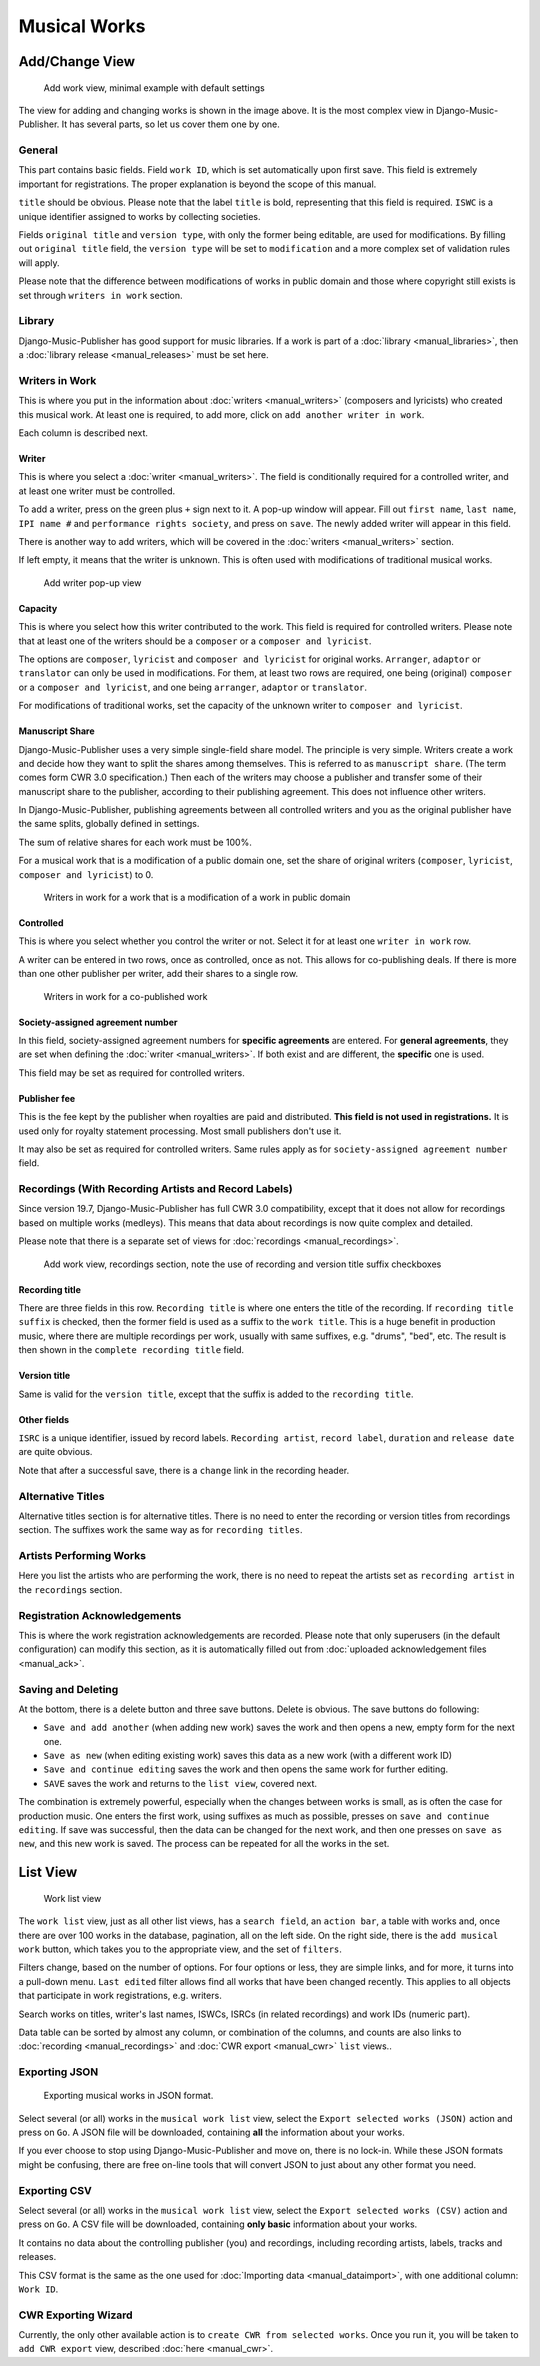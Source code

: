 Musical Works
_____________

Add/Change View
============================================

.. figure:: /images/add_work.png
   :width: 100%

   Add work view, minimal example with default settings

The view for adding and changing works is shown in the image above. It is the most complex view in Django-Music-Publisher. It has several parts, so let us cover them one by one.

General
+++++++

This part contains basic fields. Field ``work ID``, which is set automatically upon first save. This field is extremely important for registrations. The proper explanation is beyond the scope of this manual.

``title`` should be obvious. Please note that the label ``title`` is bold, representing that this field is required. ``ISWC`` is a unique identifier assigned to works by collecting societies.

Fields ``original title`` and ``version type``, with only the former being editable, are used for modifications. By filling out ``original title`` field, the ``version type`` will be set to ``modification`` and a more complex set of validation rules will apply.

Please note that the difference between modifications of works in public domain and those where copyright still exists is set through ``writers in work`` section.

Library
+++++++

Django-Music-Publisher has good support for music libraries. If a work is part of a :doc:`library <manual_libraries>`, then a :doc:`library release <manual_releases>` must be set here.

Writers in Work
+++++++++++++++

This is where you put in the information about :doc:`writers <manual_writers>` (composers and lyricists) who created this musical work. At least one is required, to add more, click on ``add another writer in work``.

Each column is described next.

Writer
------

This is where you select a :doc:`writer <manual_writers>`. The field is conditionally required for a controlled writer, and at least one writer must be controlled.

To add a writer, press on the green plus ``+`` sign next to it. A pop-up window will appear. Fill out ``first name``, ``last name``, ``IPI name #`` and ``performance rights society``, and press on ``save``. The newly added writer will appear in this field.

There is another way to add writers, which will be covered in the :doc:`writers <manual_writers>` section.

If left empty, it means that the writer is unknown. This is often used with modifications of traditional musical works.


.. figure:: /images/add_writer.png
   :width: 100%

   Add writer pop-up view

Capacity
--------

This is where you select how this writer contributed to the work. This field is required for controlled writers. Please note that at least one of the writers should be a ``composer`` or a ``composer and lyricist``.

The options are ``composer``, ``lyricist`` and ``composer and lyricist`` for original works. ``Arranger``, ``adaptor`` or ``translator`` can only be used in modifications. For them, at least two rows are required, one being (original) ``composer`` or a ``composer and lyricist``, and one being ``arranger``, ``adaptor`` or ``translator``.

For modifications of traditional works, set the capacity of the unknown writer to ``composer and lyricist``.

Manuscript Share
----------------

Django-Music-Publisher uses a very simple single-field share model. The principle is very simple.
Writers create a work and decide how they want to split the shares among themselves. This is referred to as
``manuscript share``. (The term comes form CWR 3.0 specification.) Then each of the writers may choose a publisher
and transfer some of their manuscript share to the publisher, according to their publishing agreement.
This does not influence other writers.

In Django-Music-Publisher, publishing agreements between all controlled writers and you as the original publisher have
the same splits, globally defined in settings.

The sum of relative shares for each work must be 100%.

For a musical work that is a modification of a public domain one, set the share of original writers
(``composer``, ``lyricist``, ``composer and lyricist``) to 0.

.. figure:: /images/works_pd.png
   :width: 100%

   Writers in work for a work that is a modification of a work in public domain

Controlled
----------

This is where you select whether you control the writer or not. Select it for at least one ``writer in work`` row.

A writer can be entered in two rows, once as controlled, once as not. This allows for co-publishing deals. If there is more than one other publisher per writer, add their shares to a single row.

.. figure:: /images/works_copub.png
   :width: 100%

   Writers in work for a co-published work

Society-assigned agreement number
---------------------------------

In this field, society-assigned agreement numbers for **specific agreements** are entered. For **general agreements**,
they are set when defining the :doc:`writer <manual_writers>`. If both exist and are different, the **specific** one is
used.

This field may be set as required for controlled writers.


Publisher fee
-------------

This is the fee kept by the publisher when royalties are paid and distributed. **This field is not used in
registrations.** It is used only for royalty statement processing. Most small publishers don't use it.

It may also be set as required for controlled writers. Same rules apply as for ``society-assigned agreement number``
field.

Recordings (With Recording Artists and Record Labels)
+++++++++++++++++++++++++++++++++++++++++++++++++++++

Since version 19.7, Django-Music-Publisher has full CWR 3.0 compatibility, except that it does not allow for recordings based on multiple works (medleys). This means that data about recordings is now quite complex and detailed.

Please note that there is a separate set of views for :doc:`recordings <manual_recordings>`.

.. figure:: /images/works_recordings.png
   :width: 100%

   Add work view, recordings section, note the use of recording and version title suffix checkboxes

Recording title
---------------

There are three fields in this row. ``Recording title`` is where one enters the title of the recording. If ``recording title suffix`` is checked, then the former field is used as a suffix to the ``work title``. This is a huge benefit in production music, where there are multiple recordings per work, usually with same suffixes, e.g. "drums", "bed", etc. The result is then shown in the ``complete recording title`` field.

Version title
-------------

Same is valid for the ``version title``, except that the suffix is added to the ``recording title``.

Other fields
------------

``ISRC`` is a unique identifier, issued by record labels. ``Recording artist``, ``record label``, ``duration`` and ``release date`` are quite obvious.

Note that after a successful save, there is a ``change`` link in the recording header.


Alternative Titles
++++++++++++++++++

Alternative titles section is for alternative titles. There is no need to enter the recording or version titles from recordings section. The suffixes work the same way as for ``recording titles``.

Artists Performing Works
++++++++++++++++++++++++

Here you list the artists who are performing the work, there is no need to repeat the artists set as ``recording artist`` in the ``recordings`` section.

Registration Acknowledgements
+++++++++++++++++++++++++++++++++++

This is where the work registration acknowledgements are recorded. Please note that only superusers (in the default configuration) can modify this section, as it is automatically filled out from :doc:`uploaded acknowledgement files <manual_ack>`.

Saving and Deleting
+++++++++++++++++++

At the bottom, there is a delete button and three save buttons. Delete is obvious. The save buttons do following:

* ``Save and add another`` (when adding new work) saves the work and then opens a new, empty form for the next one.
* ``Save as new`` (when editing existing work) saves this data as a new work (with a different work ID)
* ``Save and continue editing`` saves the work and then opens the same work for further editing.
* ``SAVE`` saves the work and returns to the ``list view``, covered next.

The combination is extremely powerful, especially when the changes between works is small, as is often the case for production music.
One enters the first work, using suffixes as much as possible, presses on ``save and continue editing``.
If save was successful, then the data can be changed for the next work, and then one presses on ``save as new``, and this new work is saved.
The process can be repeated for all the works in the set.

List View
========================

.. figure:: /images/work_list.png
   :width: 100%

   Work list view

The ``work list`` view, just as all other list views, has a ``search field``, an ``action bar``, a table with works and, once there are over 100 works in the database, pagination, all on the left side. On the right side, there is the ``add musical work`` button, which takes you to the appropriate view, and the set of ``filters``.

Filters change, based on the number of options. For four options or less, they are simple links, and for more, it turns into a pull-down menu.
``Last edited`` filter allows find all works that have been changed recently. This applies to
all objects that participate in work registrations, e.g. writers.

Search works on titles, writer's last names, ISWCs, ISRCs (in related recordings) and work IDs (numeric part).

Data table can be sorted by almost any column, or combination of the columns, and counts are also links to :doc:`recording <manual_recordings>` and :doc:`CWR export <manual_cwr>` ``list`` views..

Exporting JSON
++++++++++++++++++++++++++

.. figure:: /images/work_list_action.png
   :width: 100%

   Exporting musical works in JSON format.

Select several (or all) works in the ``musical work list`` view, select the ``Export selected works (JSON)`` action and
press on ``Go``. A JSON file will be downloaded, containing **all** the information about your works.

If you ever choose to stop using Django-Music-Publisher and move on, there is no lock-in. While these JSON formats might
be confusing, there are free on-line tools that will convert JSON to just about any other format you need.

.. _exporting_csv:

Exporting CSV
++++++++++++++++++++++++++

Select several (or all) works in the ``musical work list`` view, select the ``Export selected works (CSV)`` action and
press on ``Go``. A CSV file will be downloaded, containing **only basic** information about your works.

It contains no data about the controlling publisher (you) and recordings, including recording
artists, labels, tracks and releases.

This CSV format is the same as the one used for :doc:`Importing data <manual_dataimport>`, with
one additional column: ``Work ID``.

CWR Exporting Wizard
++++++++++++++++++++

Currently, the only other available action is to ``create CWR from selected works``. Once you run it, you will be taken
to ``add CWR export`` view, described :doc:`here <manual_cwr>`.
